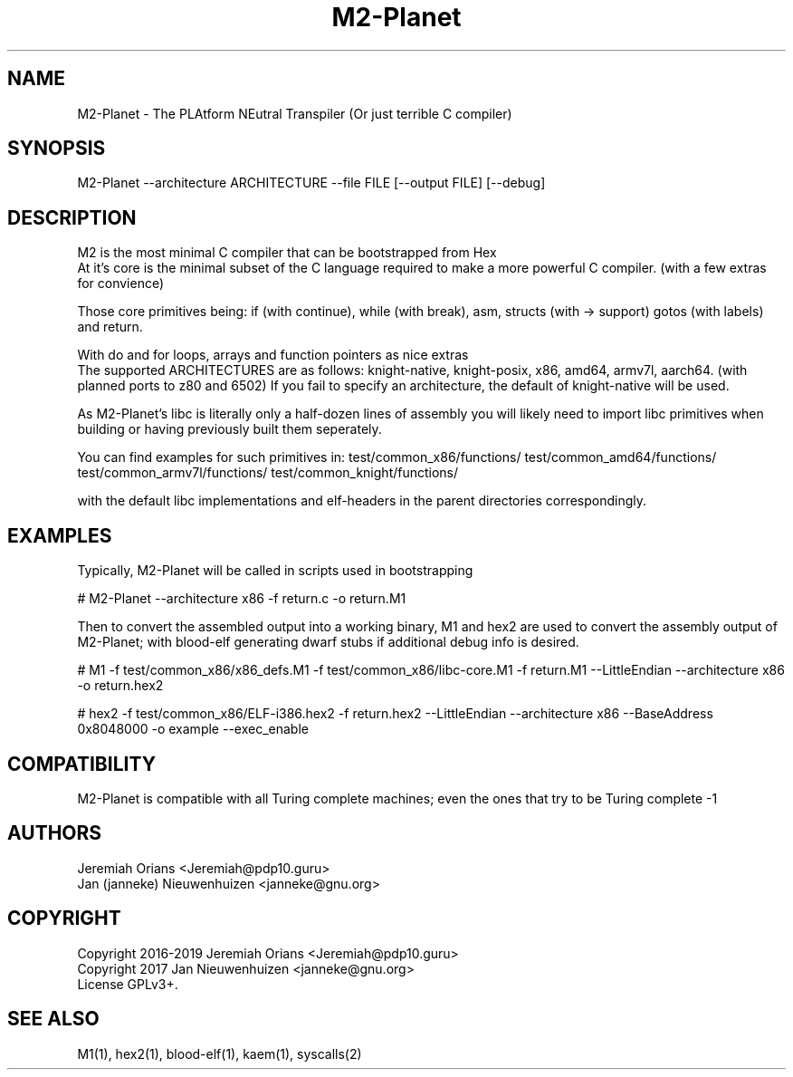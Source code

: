 .\"Made with Love
.TH M2-Planet 1 "JULY 2019" Linux "User Manuals"
.SH NAME

M2-Planet \- The PLAtform NEutral Transpiler (Or just terrible C compiler)

.SH SYNOPSIS
.na

M2-Planet --architecture ARCHITECTURE --file FILE [--output FILE] [--debug]

.SH DESCRIPTION

M2 is the most minimal C compiler that can be bootstrapped from Hex
.br
At it's core is the minimal subset of the C language required
to make a more powerful C compiler. (with a few extras for convience)

.br
Those core primitives being: if (with continue), while (with
break), asm, structs (with -> support) gotos (with labels) and return.

With do and for loops, arrays and function pointers as nice extras
.br
The supported ARCHITECTURES are as follows: knight-native,
knight-posix, x86, amd64, armv7l, aarch64.
(with planned ports to z80 and 6502)
If you fail to specify an architecture, the default of knight-native
will be used.

.br

As M2-Planet's libc is literally only a half-dozen lines of assembly
you will likely need to import libc primitives when building or
having previously built them seperately.

You can find examples for such primitives in:
test/common_x86/functions/
test/common_amd64/functions/
test/common_armv7l/functions/
test/common_knight/functions/

with the default libc implementations and elf-headers in the
parent directories correspondingly.

.br

.SH EXAMPLES

Typically, M2-Planet will be called in scripts used in bootstrapping

.br
# M2-Planet --architecture x86 -f return.c -o return.M1
.br

Then to convert the assembled output into a working binary,
M1 and hex2 are used to convert the assembly output of M2-Planet;
with blood-elf generating dwarf stubs if additional debug info is
desired.
.br

# M1 -f test/common_x86/x86_defs.M1 -f test/common_x86/libc-core.M1 \
-f return.M1 --LittleEndian --architecture x86 -o return.hex2


# hex2 -f test/common_x86/ELF-i386.hex2 -f return.hex2 --LittleEndian \
--architecture x86 --BaseAddress 0x8048000 -o example --exec_enable
.br

.SH COMPATIBILITY

M2-Planet is compatible with all Turing complete machines;
even the ones that try to be Turing complete -1

.SH AUTHORS
Jeremiah Orians <Jeremiah@pdp10.guru>
.br
Jan (janneke) Nieuwenhuizen <janneke@gnu.org>

.SH COPYRIGHT
Copyright 2016-2019 Jeremiah Orians <Jeremiah@pdp10.guru>
.br
Copyright 2017 Jan Nieuwenhuizen <janneke@gnu.org>
.br
License GPLv3+.

.SH "SEE ALSO"
M1(1), hex2(1), blood-elf(1), kaem(1), syscalls(2)
